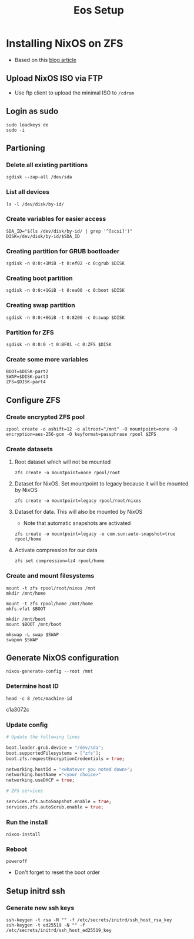 #+TITLE: Eos Setup

* Installing NixOS on ZFS
+ Based on this [[https://florianfranke.dev/posts/2020/03/installing-nixos-with-encrypted-zfs-on-a-netcup.de-root-server/][blog article]]
** Upload NixOS ISO via FTP
+ Use ftp client to upload the minimal ISO to ~/cdrom~
** Login as sudo
#+begin_src shell
sudo loadkeys de
sudo -i
#+end_src
** Partioning
*** Delete all existing partitions
#+begin_src shell
sgdisk --zap-all /dev/sda
#+end_src
*** List all devices
#+begin_src shell
ls -l /dev/disk/by-id/
#+end_src
*** Create variables for easier access
#+begin_src shell
SDA_ID="$(ls /dev/disk/by-id/ | grep '^[scsi]')"
DISK=/dev/disk/by-id/$SDA_ID
#+end_src
*** Creating partition for GRUB bootloader
#+begin_src shell
sgdisk -n 0:0:+1MiB -t 0:ef02 -c 0:grub $DISK
#+end_src
*** Creating boot partition
#+begin_src shell
sgdisk -n 0:0:+1GiB -t 0:ea00 -c 0:boot $DISK
#+end_src
*** Creating swap partition
#+begin_src shell
sgdisk -n 0:0:+8GiB -t 0:8200 -c 0:swap $DISK
#+end_src
*** Partition for ZFS
#+begin_src shell
sgdisk -n 0:0:0 -t 0:BF01 -c 0:ZFS $DISK
#+end_src
*** Create some more variables
#+begin_src shell
BOOT=$DISK-part2
SWAP=$DISK-part3
ZFS=$DISK-part4
#+end_src
** Configure ZFS
*** Create encrypted ZFS pool
#+begin_src shell
zpool create -o ashift=12 -o altroot="/mnt" -O mountpoint=none -O encryption=aes-256-gcm -O keyformat=passphrase rpool $ZFS
#+end_src
*** Create datasets
**** Root dataset which will not be mounted
#+begin_src shell
zfs create -o mountpoint=none rpool/root
#+end_src
**** Dataset for NixOS. Set mountpoint to legacy because it will be mounted by NixOS
#+begin_src shell
zfs create -o mountpoint=legacy rpool/root/nixos
#+end_src
**** Dataset for data. This will also be mounted by NixOS
+ Note that automatic snapshots are activated
#+begin_src shell
zfs create -o mountpoint=legacy -o com.sun:auto-snapshot=true rpool/home
#+end_src
**** Activate compression for our data
#+begin_src shell
zfs set compression=lz4 rpool/home
#+end_src
*** Create and mount filesystems
#+begin_src shell
mount -t zfs rpool/root/nixos /mnt
mkdir /mnt/home

mount -t zfs rpool/home /mnt/home
mkfs.vfat $BOOT

mkdir /mnt/boot
mount $BOOT /mnt/boot

mkswap -L swap $SWAP
swapon $SWAP
#+end_src
** Generate NixOS configuration
#+begin_src shell
nixos-generate-config --root /mnt
#+end_src
*** Determine host ID
#+begin_src shell
head -c 8 /etc/machine-id
#+end_src
c1a3072c
*** Update config
#+begin_src nix
# Update the following lines

boot.loader.grub.device = "/dev/sda";
boot.supportedFilesystems = ["zfs"];
boot.zfs.requestEncryptionCredentials = true;

networking.hostId = "<whatever you noted down>";
networking.hostName ="<your choice>"
networking.useDHCP = true;

# ZFS services

services.zfs.autoSnapshot.enable = true;
services.zfs.autoScrub.enable = true;
#+end_src
*** Run the install
#+begin_src shell
nixos-install
#+end_src
*** Reboot
#+begin_src shell
poweroff
#+end_src
+ Don't forget to reset the boot order
** Setup initrd ssh
*** Generate new ssh keys
#+begin_src shell
ssh-keygen -t rsa -N "" -f /etc/secrets/initrd/ssh_host_rsa_key
ssh-keygen -t ed25519 -N "" -f /etc/secrets/initrd/ssh_host_ed25519_key
#+end_src
